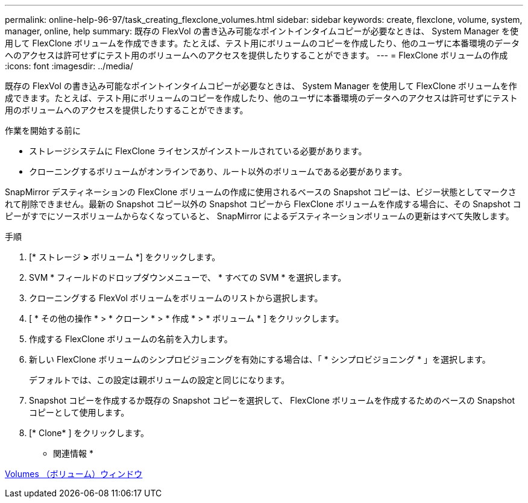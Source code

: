 ---
permalink: online-help-96-97/task_creating_flexclone_volumes.html 
sidebar: sidebar 
keywords: create, flexclone, volume, system, manager, online, help 
summary: 既存の FlexVol の書き込み可能なポイントインタイムコピーが必要なときは、 System Manager を使用して FlexClone ボリュームを作成できます。たとえば、テスト用にボリュームのコピーを作成したり、他のユーザに本番環境のデータへのアクセスは許可せずにテスト用のボリュームへのアクセスを提供したりすることができます。 
---
= FlexClone ボリュームの作成
:icons: font
:imagesdir: ../media/


[role="lead"]
既存の FlexVol の書き込み可能なポイントインタイムコピーが必要なときは、 System Manager を使用して FlexClone ボリュームを作成できます。たとえば、テスト用にボリュームのコピーを作成したり、他のユーザに本番環境のデータへのアクセスは許可せずにテスト用のボリュームへのアクセスを提供したりすることができます。

.作業を開始する前に
* ストレージシステムに FlexClone ライセンスがインストールされている必要があります。
* クローニングするボリュームがオンラインであり、ルート以外のボリュームである必要があります。


SnapMirror デスティネーションの FlexClone ボリュームの作成に使用されるベースの Snapshot コピーは、ビジー状態としてマークされて削除できません。最新の Snapshot コピー以外の Snapshot コピーから FlexClone ボリュームを作成する場合に、その Snapshot コピーがすでにソースボリュームからなくなっていると、 SnapMirror によるデスティネーションボリュームの更新はすべて失敗します。

.手順
. [* ストレージ *>* ボリューム *] をクリックします。
. SVM * フィールドのドロップダウンメニューで、 * すべての SVM * を選択します。
. クローニングする FlexVol ボリュームをボリュームのリストから選択します。
. [ * その他の操作 * > * クローン * > * 作成 * > * ボリューム * ] をクリックします。
. 作成する FlexClone ボリュームの名前を入力します。
. 新しい FlexClone ボリュームのシンプロビジョニングを有効にする場合は、「 * シンプロビジョニング * 」を選択します。
+
デフォルトでは、この設定は親ボリュームの設定と同じになります。

. Snapshot コピーを作成するか既存の Snapshot コピーを選択して、 FlexClone ボリュームを作成するためのベースの Snapshot コピーとして使用します。
. [* Clone* ] をクリックします。


* 関連情報 *

xref:reference_volumes_window.adoc[Volumes （ボリューム）ウィンドウ]
